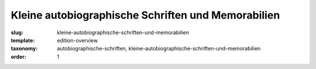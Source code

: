 Kleine autobiographische Schriften und Memorabilien
===================================================

:slug: kleine-autobiographische-schriften-und-memorabilien
:template: edition-overview
:taxonomy: autobiographische-schriften, kleine-autobiographische-schriften-und-memorabilien
:order: 1
